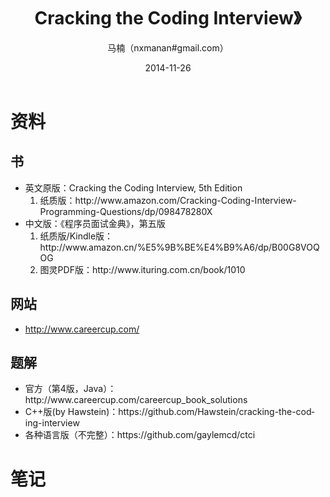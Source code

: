 #+TITLE:     Cracking the Coding Interview》
#+AUTHOR:    马楠（nxmanan#gmail.com）
#+EMAIL:     nxmanan#gmail.com
#+DATE:      2014-11-26
#+DESCRIPTION: Cracking the Coding Interview笔记
#+KEYWORDS: Algorithm
#+LANGUAGE: en
#+OPTIONS: H:3 num:nil toc:t \n:nil @:t ::t |:t ^:t -:t f:t *:t <:t
#+OPTIONS: TeX:t LaTeX:nil skip:nil d:nil todo:t pri:nil tags:not-in-toc
#+OPTIONS: ^:{} #不对下划线_进行直接转义
#+INFOJS_OPT: view:nil toc: ltoc:t mouse:underline buttons:0 path:http://orgmode.org/org-info.js
#+EXPORT_SELECT_TAGS: export
#+EXPORT_EXCLUDE_TAGS: no-export
#+HTML_LINK_HOME: http://manan.org
#+HTML_LINK_UP: ../index.html
#+HTML_HEAD: <link rel="stylesheet" type="text/css" href="../style/emacs.css" />

* 资料
** 书
- 英文原版：Cracking the Coding Interview, 5th Edition
  1. 纸质版：http://www.amazon.com/Cracking-Coding-Interview-Programming-Questions/dp/098478280X
- 中文版：《程序员面试金典》，第五版
  1. 纸质版/Kindle版：http://www.amazon.cn/%E5%9B%BE%E4%B9%A6/dp/B00G8VOQOG
  2. 图灵PDF版：http://www.ituring.com.cn/book/1010
** 网站
- http://www.careercup.com/
** 题解
- 官方（第4版，Java）：http://www.careercup.com/careercup_book_solutions
- C++版(by Hawstein)：https://github.com/Hawstein/cracking-the-coding-interview
- 各种语言版（不完整）：https://github.com/gaylemcd/ctci

* 笔记
